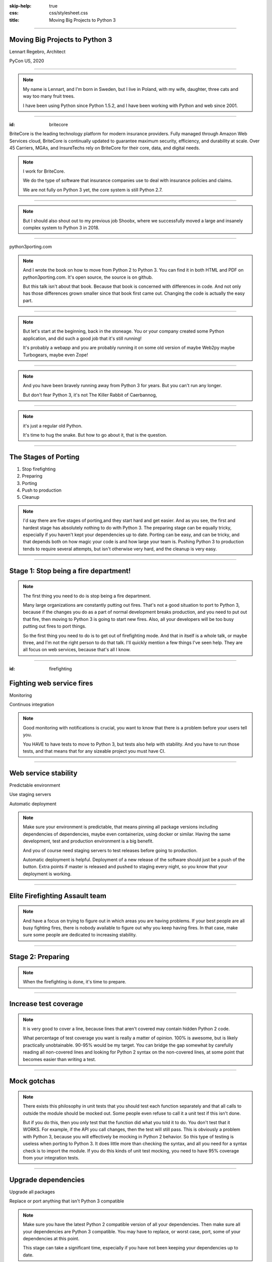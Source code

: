 :skip-help: true
:css: css/stylesheet.css
:title: Moving Big Projects to Python 3

.. footer::

    .. image:: images/britecore.png

----

Moving Big Projects to Python 3
===============================

.. class:: name

    Lennart Regebro, Architect

.. class:: location

    PyCon US, 2020

----

.. image:: images/magda_elenor.jpg
    :class: left
    :width: 70%

.. image:: images/elenor_quince.jpg
    :class: right
    :width: 29.5%

.. image:: images/cats.jpg
    :class: left
    :width: 50%

.. image:: images/quince.jpg
    :class: right
    :width: 50%

.. note::

    My name is Lennart, and  I'm born in Sweden,
    but I live in Poland, with my wife, daughter, three cats and way too many fruit trees.

    I have been using Python since Python 1.5.2, and
    I have been working with Python and web since 2001.

----

:id: britecore

.. class:: blurb

BriteCore is the leading technology platform for modern insurance providers.
Fully managed through Amazon Web Services cloud, BriteCore is continually
updated to guarantee maximum security, efficiency, and durability at scale.
Over 45 Carriers, MGAs, and InsureTechs rely on BriteCore for their core, data,
and digital needs.

.. note::

    I work for BriteCore.

    We do the type of software that insurance companies use to deal with
    insurance policies and claims.

    We are not fully on Python 3 yet, the core system is still Python 2.7.

----

.. image:: images/shoobx.png
    :width: 600px

.. note::

    But I should also shout out to my previous job Shoobx,
    where we successfully moved a large and insanely
    complex system to Python 3 in 2018.

----

.. image:: images/cover.png
    :height: 600px

python3porting.com

.. note::

    And I wrote the book on how to move from Python 2 to Python 3.
    You can find it in both HTML and PDF on python3porting.com.
    It's open source, the source is on github.

    But this talk isn't about that book.
    Because that book is concerned with differences in code.
    And not only has those differences grown smaller since that book first came out.
    Changing the code is actually the easy part.

----

.. image:: images/stoneage.jpg
    :height: 600px

.. note::
    But let's start at the beginning, back in the stoneage.
    You or your company created some Python application,
    and did such a good job that it's still running!

    It's probably a webapp and you are probably running
    it on some old version of maybe Web2py maybe Turbogears,
    maybe even Zope!

----

.. image:: images/sirrobin.jpg
    :width: 100%

.. note::

    And you have been bravely running away from Python 3 for years.
    But you can't run any longer.

    But don't fear Python 3,
    it's not The Killer Rabbit of Caerbannog,

----

.. image:: images/hugasnake.jpg
    :width: 80%

.. note::

    it's just a regular old Python.

    It's time to hug the snake.
    But how to go about it, that is the question.

----

The Stages of Porting
=====================

1. Stop firefighting

2. Preparing

3. Porting

4. Push to production

5. Cleanup

.. note::

    I'd say there are five stages of porting,and they start hard and get easier.
    And as you see, the first and hardest stage has absolutely nothing to do with Python 3.
    The preparing stage can be equally tricky,
    especially if you haven't kept your dependencies up to date.
    Porting can be easy, and can be tricky,
    and that depends both on how magic your code is and how large your team is.
    Pushing Python 3 to production tends to require several attempts,
    but isn't otherwise very hard, and the cleanup is very easy.

----

Stage 1: Stop being a fire department!
======================================

.. image:: images/firefighting.jpg
    :width: 80%

.. note::
    The first thing you need to do is stop being a fire department.

    Many large organizations are constantly putting out fires.
    That's not a good situation to port to Python 3,
    because if the changes you do as a part of normal development breaks production,
    and you need to put out that fire,
    then moving to Python 3 is going to start new fires.
    Also, all your developers will be too busy putting out fires to port things.

    So the first thing you need to do is to get out of firefighting mode.
    And that in itself is a whole talk, or maybe three,
    and I'm not the right person to do that talk.
    I'll quickly mention a few things I've seen help.
    They are all focus on web services, because that's all I know.

----

:id: firefighting

Fighting web service fires
==========================

Monitoring

Continuos integration

.. note::

    Good monitoring with notifications is crucial,
    you want to know that there is a problem before your users tell you.

    You HAVE to have tests to move to Python 3,
    but tests also help with stability.
    And you have to run those tests,
    and that means that for any sizeable project you must have CI.

----

Web service stability
=====================

Predictable environment

Use staging servers

Automatic deployment

.. note::

    Make sure your environment is predictable,
    that means pinning all package versions including dependencies of dependencies,
    maybe even containerize, using docker or similar.
    Having the same development, test and production environment is a big benefit.

    And you of course need staging servers to test releases before going to production.

    Automatic deployment is helpful.
    Deployment of a new release of the software should just be a push of the button.
    Extra points if master is released and pushed to staging every night,
    so you know that your deployment is working.

----

Elite Firefighting Assault team
===============================

.. note::

    And have a focus on trying to figure out in which areas you are having problems.
    If your best people are all busy fighting fires,
    there is nobody available to figure out why you keep having fires.
    In that case, make sure some people are dedicated to increasing stability.

----

Stage 2: Preparing
==================

.. note::

    When the firefighting is done, it's time to prepare.

----

Increase test coverage
======================

.. note::

    It is very good to cover a line, because lines that aren't covered may
    contain hidden Python 2 code.

    What percentage of test coverage you want is really a matter of opinion.
    100% is awesome, but is likely practically unobtainable.
    90-95% would be my target. You can bridge the gap somewhat by
    carefully reading all non-covered lines and looking for Python 2 syntax
    on the non-covered lines,
    at some point that becomes easier than writing a test.

----

Mock gotchas
============

.. note::

    There exists this philosophy in unit tests that you should test each function
    separately and that all calls to outside the module should be mocked out.
    Some people even refuse to call it a unit test if this isn't done.

    But if you do this, then you only test that the function did what you told it to do.
    You don't test that it WORKS. For example, if the API you call changes,
    then the test will still pass.
    This is obviously a problem with Python 3, because you will effectively
    be mocking in Python 2 behavior.
    So this type of testing is useless when porting to Python 3.
    It does little more than checking the syntax,
    and all you need for a syntax check is to import the module.
    If you do this kinds of unit test mocking,
    you need to have 95% coverage from your integration tests.

----

Upgrade dependencies
====================

Upgrade all packages

Replace or port anything that isn't Python 3 compatible

.. note::

    Make sure you have the latest Python 2 compatible version of all your dependencies.
    Then make sure all your dependencies are Python 3 compatible.
    You may have to replace, or worst case, port, some of your dependencies at this point.

    This stage can take a significant time, especially if you have not been keeping
    your dependencies up to date.

----

Port or decouple the build scripts
==================================

.. note::

    Usually you have some sort of tool to build a test or development environment.
    More often or not, that tool is in Python.
    It typically import the app you are to port.
    That means that to port the app, you first need to port the build tool,
    but to port the build tool you need to port the app.

----

Porting the build scripts
=========================

.. note::

    It's a nice catch 22,
    and that means someone must first fix all the syntax errors under Python 3,
    so that the build scripts at least can import the app.
    And that's not something you can put a whole team on.
    Therefore it's a part of the preparation stage,
    and in practice that means you have to support both Python 2 and Python 3 with your app.

----

Decouped build scripts still need Python 3
==========================================

.. note::

    As an alternative you can decouple the build scripts
    so that they don't need to import the app.
    Or maybe the build scripts already are so decoupled that they don't import the app,
    or are written in something that isn't Python.
    You might also have configuration files, maybe Docker or Saltstack.
    Then all these scripts need to support Python 3,
    so that they can build your development and test environments with Python 3 or Python 2.

----

Setup your testing for Python 3
===============================

.. note::

    It's now time to start running your tests under Python 3,
    and this will obviously always fail.
    But that's OK. What you want to do here is to prevent people
    from adding more Python 3 incompatible code while others are trying
    to add Python 3 compatibility.

----

.. image:: images/backwards.gif
    :width: 100%

.. note::

    Because if you allow that sort of backsliding you will never finish.
    And the trick to stopping this is in CI.

----

Gradual CI coverage
===================

.. note::

    You need to let your CI system keep track
    of which tests that once DID pass under Python 3,
    and flag the test run as failed if one of those tests failed.
    But tests that always failed under Python 3?
    They should be allowed to fail.

    And be careful to keep this on.
    At Shoobx we had to disable it temporarily for reasons I forgot,
    and of course we forgot to enable it until several months later.
    Hundreds of tests had started failing on Python 3 in the mean time.
    IIRC it only took a few days to get back on track.

----

Stage 3: Porting
================

.. note::

    With all the preparation done, now it's the time for the actual work.
    There are a few strategies you can approach this stage with, let's talk about them.

----

Strategy: One big push!
=======================

+ Takes less time

+ Less work in total

+ You can aim directly for Python 3 code

- High risk

- Disrupts normal work

.. note::

    In theory you can just dive into it, and start the porting.
    However, there are some questions to ask before doing that.

----

Question 1. Can you stop adding features?
=========================================

.. note::

    It depends very much on your business
    if you can take a time out from adding features to do the porting or not.
    But it still will take a few weeks at least. Maybe longer.
    So can you stop adding features and stop firefighting that long?

----

Question 2. How big is your team?
=================================

.. note::

    The famous mythical man-month remains mythical also with Python 3.
    Putting 50 developers on porting at the same time will not work.
    They will end up being blocked by each other,
    and you can't distribute the work properly.
    Ten isn't a problem, you can synchronize that, at least if they are
    in the same office. Maybe even 20, but no more than that.
    If your system is already split into multiple separate services
    that run separately, then you can probably put each team on porting their bit separately,
    so then you are already ahead of the game, but most of these big systems are monoliths.

----

Question 3. Do you have magic?
==============================

.. note::

    And if some parts of your code is doing deep magic, it can be very hard to port.
    And then the few of your Python gods that actually understand that code,
    will be busy with that, when everything else already works.
    Or, it's so deeply integrated in the code that nobody can actually port their bits
    until that deep magic is fixed.
    In both of those cases, everyone that are supposed to port to Python 3 will be blocked.

----

Question 4: Are you willing to risk wasting the time?
=====================================================

.. note::

    And the last question is if you are willing to take the risk.
    Maybe, after getting 90% there, you run into a blocker,
    or you no longer can stop dealing with your customers.

    But if you stop the work at that point,
    your Python 3 branch will slowly get out of sync with master,
    and if you pick it up a year later,
    you will probably find that you have to start over.

    So I don't recommend doing this.
    If you feel you can move your project to Python 3 in one go,
    then you would likely have done so already.

----

Strategy: Slow and steady
=========================

+ Low risk

+ Doesn't disrupt normal operations

- More work

- You need dual version support

- Longer total time

.. note::

    So porting big projects to Python 3 is usually done slowly and carefully.
    You will port the code to code that runs on both Python 3 and Python 2,
    even though you run it on Python 2.
    And then, one day, you can finally switch and run it on Python 3.

    This strategy does have the distinct risk of not ever being finished, though.
    If everyone is supposed to do the porting,
    then the risk is that it becomes Somebody Elses Job.
    If you put a dedicated team on doing it,
    others might feel left out.

----

Strategy: Mix it up!
====================

+ Low risk

+ Only disrupts normal operation briefly

+ Everyone gets onboard and feels involved

- You need dual version support

- Still a slow process

.. note::

    If you have a development team small enough to fit into one office,
    or a big country house,
    you can start with a Python 3 sprint for all the developers,
    but not aim for Python 3, but aim for a Python 2/3 compatible code.
    That way, when they come back half done,
    you can switch to have a dedicated team do the last bit,
    or just have people do it when there is no critical work.

    This is what we did at Shoobx.

    We rented an off season vacation house in southern spain,
    and put almost all of our developers on moving to Python 3.

----

Tools
=====

2to3

Six

Modernize

.. note::

    I'm sure you know what 2to3 is,
    it's a tool that will refactor your code from Python 2 to Python 3 code.
    It doesn't do everything, but it's helpful.
    Modernize is an extension that generate Python 2 compatible code,
    mostly by using six, which is the compatibility library between Python2 and Python 3.

    There's also another compatibility layer called python-future which
    has it's own extension called futurize.
    Python-future inserts a lot of magic to make the code
    compatible with both Python 2 and Python 3,
    and that magic has bitten me several times,
    so my recommendation is to avoid python-future.

----

.. image:: images/errors.jpg
    :width: 100%

.. note::

    Your first errors will be syntax and import errors.
    That's because some module with have a syntax error,
    and the modules trying to import from that module then get an import error.
    So the first thing you want to do is fix those syntax errors.

----

One fixer at a time
===================

.. note::

    If you run modernize on any larger code base,
    the system won't still work after that,
    and with the massive changes you get,
    it can be hard to figure out what went wrong.
    It's better to do it carefully.

    Therefore, you should run one fixer at a time.
    Find the cause of the error you have,
    and if there is a fixer for that, run that fixer.
    Maybe even on just that one file.
    Big changes get confusing when they fail.

    But manually fixing each single import or syntax error is boring.
    So use the modernize fixers to help alleviate the boredom.

----

Fix fix fix
===========

.. image:: images/cover.png
    :height: 500px

.. note::

    This is where the book finally is useful.
    Because it's about this part, and this part only.

    The only difficult bits here is if you have deep magic,
    as mentioned before.

    As you get more confident, and more things work,
    you can run fixers on more files in one go,
    but if you are many people doing the porting you risk merge conflicts.

----

Write data migration tests
==========================

Do you get text strings when you expect text strings?

Are non-ascii chÃ©racters interpreted corrÃ¶ctly?

Are you loading data from disk at some point?

Expert level: Using Pickles!

.. note::

    You should take data that is created with the software running on Python 2,
    and write tests to make sure you get the right data in Python 3.

----

Push to staging
===============

Test it carefully, manually, with real data

.. note::

    If all tests pass, or maybe even before all tests pass, try it on staging.

----

Stage 4: Push to production
===========================

Be prepared to fall back if possible!

.. note::

    Make a Python 3 production environment,
    point your load balancers or whatever you have in front to it,
    and if customers do things you haven't tested for and everything blows up,
    point it back to the old environment.

    If you have the possibility to move customers one by one, do that.
    Start small, work yourself up.

    If you have to migrate the database, you may not be able to go back to Python 2,
    without data loss,
    so in that case you need to be extra careful.

    Once the errors you find are small and easily fixed,
    don't fall back to Python 2.
    Fix them and push to production quickly.

----

Celebrate!
==========

.. image:: images/party.gif
    :width: 100%

----

Stage 5: Clean up
=================

.. note::

    And then clean up.
----

.. image:: images/cleanup.jpg
    :width: 100%

.. note::

    You probably think of cleaning as a chore.

----

.. image:: images/funclean.jpg
    :width: 100%

.. note::

    But this cleaning definitely feels more like this. It's the fun bit.
    This is where you can go through the code and remove loads of old cruft.
    See it as an opportunity to just prettify the code.

----

.. image:: images/done.gif
    :width: 100%

----

Summary
=======

Stop firefighting

Prepare

Fixing tests under Python 3

Push to staging

Push to production

Clean up the code

----

Questions?
==========
